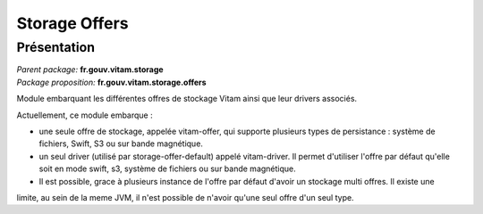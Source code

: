 Storage Offers
**************

Présentation
------------

|  *Parent package:* **fr.gouv.vitam.storage**
|  *Package proposition:* **fr.gouv.vitam.storage.offers**

Module embarquant les différentes offres de stockage Vitam ainsi que leur drivers associés.

Actuellement, ce module embarque :

- une seule offre de stockage, appelée vitam-offer, qui supporte plusieurs types de persistance : système de fichiers, Swift, S3 ou sur bande magnétique.
- un seul driver (utilisé par storage-offer-default) appelé vitam-driver. Il permet d'utiliser l'offre par défaut qu'elle soit en mode swift, s3, système de fichiers ou sur bande magnétique.
- Il est possible, grace à plusieurs instance de l'offre par défaut d'avoir un stockage multi offres. Il existe une
limite, au sein de la meme JVM, il n'est possible de n'avoir qu'une seul offre d'un seul type.

